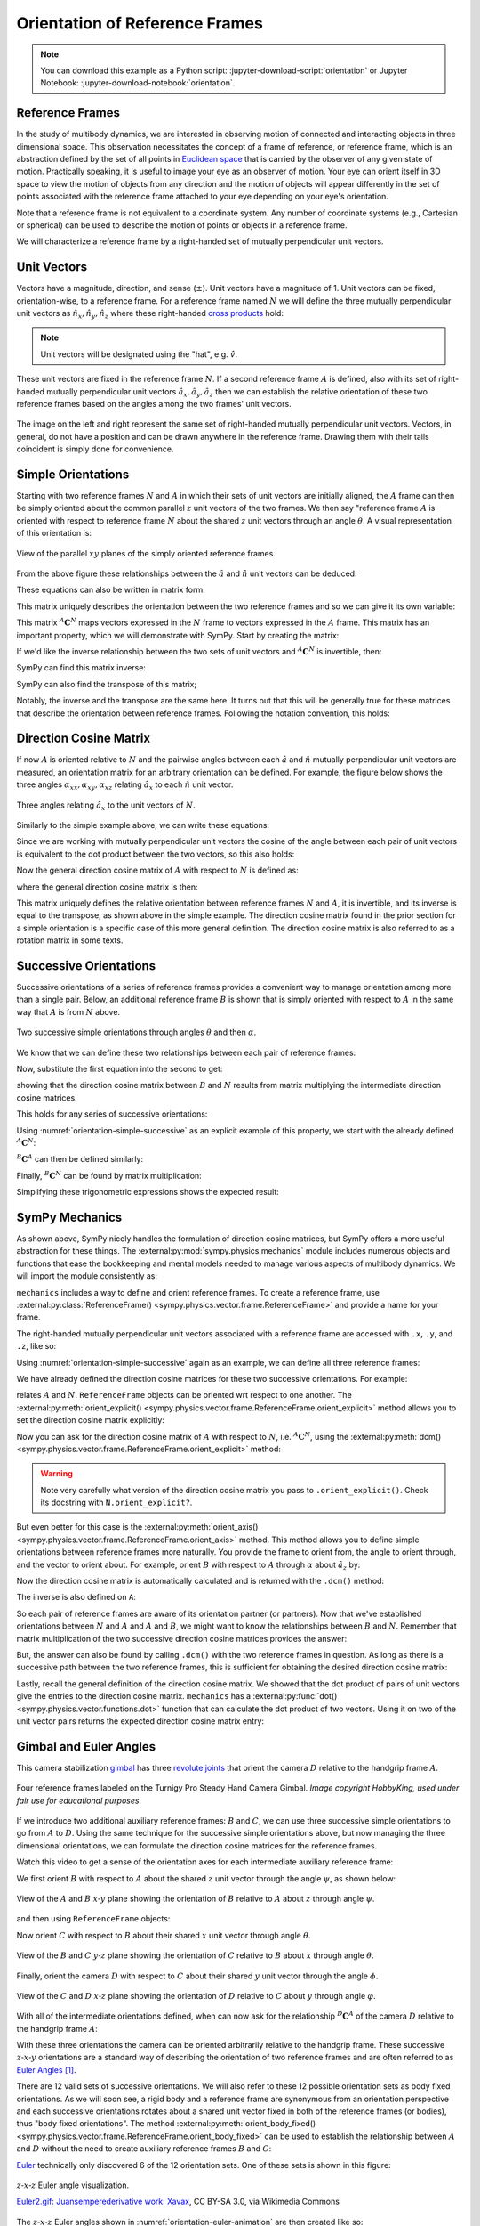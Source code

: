 ===============================
Orientation of Reference Frames
===============================

.. note::

   You can download this example as a Python script:
   :jupyter-download-script:`orientation` or Jupyter Notebook:
   :jupyter-download-notebook:`orientation`.

.. jupyter-execute::

   import sympy as sm
   sm.init_printing(use_latex='mathjax')

Reference Frames
================

In the study of multibody dynamics, we are interested in observing motion of
connected and interacting objects in three dimensional space. This observation
necessitates the concept of a frame of reference, or reference frame, which is
an abstraction defined by the set of all points in `Euclidean space`_ that is
carried by the observer of any given state of motion. Practically speaking, it
is useful to image your eye as an observer of motion. Your eye can orient
itself in 3D space to view the motion of objects from any direction and the
motion of objects will appear differently in the set of points associated with
the reference frame attached to your eye depending on your eye's orientation.

.. _Euclidean space: https://en.wikipedia.org/wiki/Euclidean_space

Note that a reference frame is not equivalent to a coordinate system.
Any number of coordinate systems (e.g., Cartesian or spherical) can be used to
describe the motion of points or objects in a reference frame.

We will characterize a reference frame by a right-handed set
of mutually perpendicular unit vectors.

Unit Vectors
============

Vectors have a magnitude, direction, and sense (:math:`\pm`). Unit vectors have
a magnitude of 1. Unit vectors can be fixed, orientation-wise, to a reference
frame. For a reference frame named :math:`N` we will define the three mutually
perpendicular unit vectors as :math:`\hat{n}_x, \hat{n}_y, \hat{n}_z` where
these right-handed `cross products`_ hold:

.. _cross products: https://en.wikipedia.org/wiki/Cross_product

.. math::
   :label: right-hand-rule

   \hat{n}_x \times \hat{n}_y & = \hat{n}_z \\
   \hat{n}_y \times \hat{n}_z & = \hat{n}_x \\
   \hat{n}_z \times \hat{n}_x & = \hat{n}_y

.. note::

   Unit vectors will be designated using the "hat", e.g. :math:`\hat{v}`.

These unit vectors are fixed in the reference frame :math:`N`. If a second
reference frame :math:`A` is defined, also with its set of right-handed
mutually perpendicular unit vectors :math:`\hat{a}_x, \hat{a}_y, \hat{a}_z`
then we can establish the relative orientation of these two reference frames
based on the angles among the two frames' unit vectors.

.. _orientation-vector-position:

.. figure:: figures/orientation-vector-position.svg
   :align: center

   The image on the left and right represent the same set of right-handed
   mutually perpendicular unit vectors. Vectors, in general, do not have a
   position and can be drawn anywhere in the reference frame. Drawing them with
   their tails coincident is simply done for convenience.

Simple Orientations
===================

Starting with two reference frames :math:`N` and :math:`A` in which their sets
of unit vectors are initially aligned, the :math:`A` frame can then be simply
oriented about the common parallel :math:`z` unit vectors of the two frames. We
then say "reference frame :math:`A` is oriented with respect to reference frame
:math:`N` about the shared :math:`z` unit vectors through an angle
:math:`\theta`. A visual representation of this orientation is:

.. _orientation-simple:

.. figure:: figures/orientation-simple.svg
   :align: center

   View of the parallel :math:`xy` planes of the simply oriented reference
   frames.

From the above figure these relationships between the :math:`\hat{a}` and
:math:`\hat{n}` unit vectors can be deduced:

.. math::
   :label: simple-orientation-unit-vector-relation

   \hat{a}_x & = \cos{\theta} \hat{n}_x + \sin{\theta} \hat{n}_y + 0 \hat{n}_z \\
   \hat{a}_y & = -\sin{\theta} \hat{n}_x + \cos{\theta} \hat{n}_y + 0 \hat{n}_z \\
   \hat{a}_z & = 0 \hat{n}_x + 0 \hat{n}_y + 1 \hat{n}_z

These equations can also be written in matrix form:

.. math::
   :label: simple-orientation-unit-vector-relation-matrix

   \begin{bmatrix}
     \hat{a}_x \\
     \hat{a}_y \\
     \hat{a}_z
   \end{bmatrix}
   =
   \begin{bmatrix}
     \cos{\theta} & \sin{\theta} & 0 \\
     -\sin{\theta} & \cos{\theta} & 0 \\
     0 &  0  & 1
   \end{bmatrix}
   \begin{bmatrix}
     \hat{n}_x \\
     \hat{n}_y \\
     \hat{n}_z
   \end{bmatrix}

This matrix uniquely describes the orientation between the two reference frames
and so we can give it its own variable:

.. math::
   :label: simple-orient-dcm

   \begin{bmatrix}
     \hat{a}_x \\
     \hat{a}_y \\
     \hat{a}_z
   \end{bmatrix}
   =
   {}^A\mathbf{C}^N
   \begin{bmatrix}
     \hat{n}_x \\
     \hat{n}_y \\
     \hat{n}_z
   \end{bmatrix}

This matrix :math:`{}^A\mathbf{C}^N` maps vectors expressed in the :math:`N`
frame to vectors expressed in the :math:`A` frame. This matrix has an important
property, which we will demonstrate with SymPy.  Start by creating the matrix:

.. jupyter-execute::

   theta = sm.symbols('theta')

   A_C_N = sm.Matrix([[sm.cos(theta), sm.sin(theta), 0],
                      [-sm.sin(theta), sm.cos(theta), 0],
                      [0, 0, 1]])
   A_C_N

If we'd like the inverse relationship between the two sets of unit vectors and
:math:`{}^A\mathbf{C}^N` is invertible, then:

.. math::
   :label: dcm-inverse

   \begin{bmatrix}
     \hat{n}_x \\
     \hat{n}_y \\
     \hat{n}_z
   \end{bmatrix}
   =
   \left({}^A\mathbf{C}^N\right)^{-1}
   \begin{bmatrix}
     \hat{a}_x \\
     \hat{a}_y \\
     \hat{a}_z
   \end{bmatrix}

SymPy can find this matrix inverse:

.. jupyter-execute::

   sm.trigsimp(A_C_N.inv())

SymPy can also find the transpose of this matrix;

.. jupyter-execute::

   A_C_N.transpose()

Notably, the inverse and the transpose are the same here. It turns out that
this will be generally true for these matrices that describe the orientation
between reference frames. Following the notation convention, this holds:

.. math::
   :label: dcm-inverse-transpose

   {}^N\mathbf{C}^A = \left({}^A\mathbf{C}^N\right)^{-1} = \left({}^A\mathbf{C}^N\right)^T


Direction Cosine Matrix
=======================

If now :math:`A` is oriented relative to :math:`N` and the pairwise angles
between each :math:`\hat{a}` and :math:`\hat{n}` mutually perpendicular unit
vectors are measured, an orientation matrix for an arbitrary orientation can be
defined.  For example, the figure below shows the three angles
:math:`\alpha_{xx},\alpha_{xy},\alpha_{xz}` relating :math:`\hat{a}_x` to each
:math:`\hat{n}` unit vector.

.. _orientation-three-angles:

.. figure:: figures/orientation-three-angles.svg
   :align: center

   Three angles relating :math:`\hat{a}_x` to the unit vectors of :math:`N`.

Similarly to the simple example above, we can write these equations:

.. math::
   :label: direction-cosine-unit-vectors

   \hat{a}_x & = \cos\alpha_{xx} \hat{n}_x +\cos\alpha_{xy} \hat{n}_y + \cos\alpha_{xz} \hat{n}_z \\
   \hat{a}_y & = \cos\alpha_{yx} \hat{n}_x +\cos\alpha_{yy} \hat{n}_y + \cos\alpha_{yz} \hat{n}_z \\
   \hat{a}_z & = \cos\alpha_{zx} \hat{n}_x +\cos\alpha_{zy} \hat{n}_y + \cos\alpha_{zz} \hat{n}_z

Since we are working with mutually perpendicular unit vectors the cosine of the
angle between each pair of unit vectors is equivalent to the dot product
between the two vectors, so this also holds:

.. math::
   :label:

   \hat{a}_x = (\hat{a}_x \cdot \hat{n}_x) \hat{n}_x + (\hat{a}_x \cdot \hat{n}_y) \hat{n}_y + (\hat{a}_x \cdot \hat{n}_z) \hat{n}_z \\
   \hat{a}_y = (\hat{a}_y \cdot \hat{n}_x) \hat{n}_x + (\hat{a}_y \cdot \hat{n}_y) \hat{n}_y + (\hat{a}_y \cdot \hat{n}_z) \hat{n}_z \\
   \hat{a}_x = (\hat{a}_z \cdot \hat{n}_x) \hat{n}_x + (\hat{a}_z \cdot \hat{n}_y) \hat{n}_y + (\hat{a}_z \cdot \hat{n}_z) \hat{n}_z \\

Now the general direction cosine matrix of :math:`A` with respect to :math:`N`
is defined as:

.. math::
   :label: dcm-dot-full-eq

   \begin{bmatrix}
     \hat{a}_x \\
     \hat{a}_y \\
     \hat{a}_z
   \end{bmatrix}
   =
   \begin{bmatrix}
     \hat{a}_x \cdot \hat{n}_x &\hat{a}_x \cdot \hat{n}_y & \hat{a}_x \cdot \hat{n}_z \\
     \hat{a}_y \cdot \hat{n}_x &\hat{a}_y \cdot \hat{n}_y & \hat{a}_y \cdot \hat{n}_z \\
     \hat{a}_z \cdot \hat{n}_x &\hat{a}_z \cdot \hat{n}_y & \hat{a}_z \cdot \hat{n}_z
   \end{bmatrix}
   \begin{bmatrix}
     \hat{n}_x \\
     \hat{n}_y \\
     \hat{n}_z
   \end{bmatrix}

where the general direction cosine matrix is then:

.. math::
   :label: dcm-dot-products

   {}^A\mathbf{C}^N
   =
   \begin{bmatrix}
     \hat{a}_x \cdot \hat{n}_x &\hat{a}_x \cdot \hat{n}_y & \hat{a}_x \cdot \hat{n}_z \\
     \hat{a}_y \cdot \hat{n}_x &\hat{a}_y \cdot \hat{n}_y & \hat{a}_y \cdot \hat{n}_z \\
     \hat{a}_z \cdot \hat{n}_x &\hat{a}_z \cdot \hat{n}_y & \hat{a}_z \cdot \hat{n}_z
   \end{bmatrix}

This matrix uniquely defines the relative orientation between reference frames
:math:`N` and :math:`A`, it is invertible, and its inverse is equal to the
transpose, as shown above in the simple example. The direction cosine matrix
found in the prior section for a simple orientation is a specific case of this
more general definition. The direction cosine matrix is also referred to as a
rotation matrix in some texts.


Successive Orientations
=======================

Successive orientations of a series of reference frames provides a convenient
way to manage orientation among more than a single pair. Below, an additional
reference frame :math:`B` is shown that is simply oriented with respect to
:math:`A` in the same way that :math:`A` is from :math:`N` above.

.. _orientation-simple-successive:

.. figure:: figures/orientation-simple-successive.svg
   :align: center

   Two successive simple orientations through angles :math:`\theta` and then
   :math:`\alpha`.

We know that we can define these two relationships between each pair of
reference frames:

.. math::
   :label: dcm-suc-01

   \begin{bmatrix}
     \hat{a}_x \\
     \hat{a}_y \\
     \hat{a}_z
   \end{bmatrix}
   =
   {}^A\mathbf{C}^N
   \begin{bmatrix}
     \hat{n}_x \\
     \hat{n}_y \\
     \hat{n}_z
   \end{bmatrix}

.. math::
   :label: dcm-suc-02

   \begin{bmatrix}
     \hat{b}_x \\
     \hat{b}_y \\
     \hat{b}_z
   \end{bmatrix}
   =
   {}^B\mathbf{C}^A
   \begin{bmatrix}
     \hat{a}_x \\
     \hat{a}_y \\
     \hat{a}_z
   \end{bmatrix}

Now, substitute the first equation into the second to get:

.. math::
   :label: dcm-multiply-eq

   \begin{bmatrix}
     \hat{b}_x \\
     \hat{b}_y \\
     \hat{b}_z
   \end{bmatrix}
   =
   {}^B\mathbf{C}^A
   {}^A\mathbf{C}^N
   \begin{bmatrix}
     \hat{n}_x \\
     \hat{n}_y \\
     \hat{n}_z
   \end{bmatrix}

showing that the direction cosine matrix between :math:`B` and :math:`N`
results from matrix multiplying the intermediate direction cosine matrices.

.. math::
   :label: dcm-simple-relationship

   {}^B\mathbf{C}^N
   =
   {}^B\mathbf{C}^A
   {}^A\mathbf{C}^N

This holds for any series of successive orientations:

.. math::
   :label: dcm-relation

   {}^Z\mathbf{C}^A
   =
   {}^Z\mathbf{C}^Y
   {}^Y\mathbf{C}^X
   \ldots
   {}^C\mathbf{C}^B
   {}^B\mathbf{C}^A

Using :numref:`orientation-simple-successive` as an explicit example of this
property, we start with the already defined :math:`{}^A\mathbf{C}^N`:

.. jupyter-execute::

   A_C_N

:math:`{}^B\mathbf{C}^A` can then be defined similarly:

.. jupyter-execute::

   alpha = sm.symbols('alpha')

   B_C_A = sm.Matrix([[sm.cos(alpha), sm.sin(alpha), 0],
                      [-sm.sin(alpha), sm.cos(alpha), 0],
                      [0, 0, 1]])

   B_C_A

Finally, :math:`{}^B\mathbf{C}^N` can be found by matrix multiplication:

.. jupyter-execute::

   B_C_N = B_C_A*A_C_N
   B_C_N

Simplifying these trigonometric expressions shows the expected result:

.. jupyter-execute::

   sm.trigsimp(B_C_N)

SymPy Mechanics
===============

As shown above, SymPy nicely handles the formulation of direction cosine
matrices, but SymPy offers a more useful abstraction for these things. The
:external:py:mod:`sympy.physics.mechanics` module includes numerous objects and
functions that ease the bookkeeping and mental models needed to manage various
aspects of multibody dynamics. We will import the module consistently as:

.. jupyter-execute::

   import sympy.physics.mechanics as me

.. container:: invisible

   .. jupyter-execute::

      class ReferenceFrame(me.ReferenceFrame):

          def __init__(self, *args, **kwargs):

              kwargs.pop('latexs', None)

              lab = args[0].lower()
              tex = r'\hat{{{}}}_{}'

              super(ReferenceFrame, self).__init__(*args,
                                                   latexs=(tex.format(lab, 'x'),
                                                           tex.format(lab, 'y'),
                                                           tex.format(lab, 'z')),
                                                   **kwargs)
      me.ReferenceFrame = ReferenceFrame

``mechanics`` includes a way to define and orient reference frames. To create a
reference frame, use :external:py:class:`ReferenceFrame()
<sympy.physics.vector.frame.ReferenceFrame>` and provide a name for your frame.

.. jupyter-execute::

   N = me.ReferenceFrame('N')

The right-handed mutually perpendicular unit vectors associated with a
reference frame are accessed with ``.x``, ``.y``, and ``.z``, like so:

.. jupyter-execute::

   N.x, N.y, N.z

Using :numref:`orientation-simple-successive` again as an example, we can
define all three reference frames:

.. jupyter-execute::

   A = me.ReferenceFrame('A')
   B = me.ReferenceFrame('B')

   N, A, B

We have already defined the direction cosine matrices for these two successive
orientations. For example:

.. jupyter-execute::

   A_C_N

relates :math:`A` and :math:`N`. ``ReferenceFrame`` objects can be oriented wrt
respect to one another. The :external:py:meth:`orient_explicit()
<sympy.physics.vector.frame.ReferenceFrame.orient_explicit>` method allows you
to set the direction cosine matrix explicitly:

.. jupyter-execute::

   N.orient_explicit(A, A_C_N)

Now you can ask for the direction cosine matrix of :math:`A` with respect to
:math:`N`, i.e. :math:`{}^A\mathbf{C}^N`, using the :external:py:meth:`dcm()
<sympy.physics.vector.frame.ReferenceFrame.orient_explicit>` method:

.. jupyter-execute::

   A.dcm(N)

.. warning::

   Note very carefully what version of the direction cosine matrix you pass to
   ``.orient_explicit()``. Check its docstring with ``N.orient_explicit?``.

But even better for this case is the :external:py:meth:`orient_axis()
<sympy.physics.vector.frame.ReferenceFrame.orient_axis>` method. This method
allows you to define simple orientations between reference frames more naturally.
You provide the frame to orient from, the angle to orient through, and the vector to
orient about.  For example, orient :math:`B` with respect to :math:`A` through
:math:`\alpha` about :math:`\hat{a}_z` by:

.. jupyter-execute::

   B.orient_axis(A, alpha, A.z)

Now the direction cosine matrix is automatically calculated and is returned
with the ``.dcm()`` method:

.. jupyter-execute::

   B.dcm(A)

The inverse is also defined on ``A``:

.. jupyter-execute::

   A.dcm(B)

So each pair of reference frames are aware of its orientation partner (or
partners). Now that we've established orientations between :math:`N` and
:math:`A` and :math:`A` and :math:`B`, we might want to know the relationships
between :math:`B` and :math:`N`. Remember that matrix multiplication of the two
successive direction cosine matrices provides the answer:

.. jupyter-execute::

   sm.trigsimp(B.dcm(A)*A.dcm(N))

But, the answer can also be found by calling ``.dcm()`` with the two reference
frames in question. As long as there is a successive path between the two
reference frames, this is sufficient for obtaining the desired direction cosine
matrix:

.. jupyter-execute::

   sm.trigsimp(B.dcm(N))

Lastly, recall the general definition of the direction cosine matrix. We showed
that the dot product of pairs of unit vectors give the entries to the direction
cosine matrix. ``mechanics`` has a :external:py:func:`dot()
<sympy.physics.vector.functions.dot>` function that can calculate the dot
product of two vectors. Using it on two of the unit vector pairs returns the
expected direction cosine matrix entry:

.. jupyter-execute::

   sm.trigsimp(me.dot(B.x, N.x))

Gimbal and Euler Angles
=======================

This camera stabilization gimbal_ has three `revolute joints`_ that orient the
camera :math:`D` relative to the handgrip frame :math:`A`.

.. figure:: https://objects-us-east-1.dream.io/mechmotum/orientation-camera-gimbal.png
   :align: center

   Four reference frames labeled on the Turnigy Pro Steady Hand Camera Gimbal.
   *Image copyright HobbyKing, used under fair use for educational purposes.*

If we introduce two additional auxiliary reference frames: :math:`B` and
:math:`C`, we can use three successive simple orientations to go from :math:`A` to
:math:`D`. Using the same technique for the successive simple orientations above,
but now managing the three dimensional orientations, we can formulate the
direction cosine matrices for the reference frames.

.. _gimbal: https://en.wikipedia.org/wiki/Gimbal
.. _revolute joints: https://en.wikipedia.org/wiki/Revolute_joint

Watch this video to get a sense of the orientation axes for each intermediate
auxiliary reference frame:

.. raw:: html

   <center>
      <iframe
        width="560"
        height="315"
        src="https://www.youtube.com/embed/xQMBIXqWcjI?start=177"
        title="YouTube video player"
        frameborder="0"
        allow="accelerometer; autoplay; clipboard-write; encrypted-media; gyroscope; picture-in-picture"
        allowfullscreen>
      </iframe>
   </center>

We first orient :math:`B` with respect to :math:`A` about the shared :math:`z`
unit vector through the angle :math:`\psi`, as shown below:

.. _orientation-gimbal-psi:

.. figure:: figures/orientation-gimbal-psi.svg
   :width: 200px
   :align: center

   View of the :math:`A` and :math:`B` :math:`x\textrm{-}y` plane showing the
   orientation of :math:`B` relative to :math:`A` about :math:`z` through angle
   :math:`\psi`.

and then using ``ReferenceFrame`` objects:

.. jupyter-execute::

   psi = sm.symbols('psi')

   A = me.ReferenceFrame('A')
   B = me.ReferenceFrame('B')

   B.orient_axis(A, psi, A.z)

   B.dcm(A)

Now orient :math:`C` with respect to :math:`B` about their shared :math:`x`
unit vector through angle :math:`\theta`.

.. _orientation-gimbal-theta:

.. figure:: figures/orientation-gimbal-theta.svg
   :width: 200px
   :align: center

   View of the :math:`B` and :math:`C` :math:`y\textrm{-}z` plane showing the
   orientation of :math:`C` relative to :math:`B` about :math:`x` through angle
   :math:`\theta`.

.. jupyter-execute::

   theta = sm.symbols('theta')

   C = me.ReferenceFrame('C')

   C.orient_axis(B, theta, B.x)

   C.dcm(B)

Finally, orient the camera :math:`D` with respect to :math:`C` about their
shared :math:`y` unit vector through the angle :math:`\phi`.

.. figure:: figures/orientation-gimbal-phi.svg
   :width: 200px
   :align: center

   View of the :math:`C` and :math:`D` :math:`x\textrm{-}z` plane showing the
   orientation of :math:`D` relative to :math:`C` about :math:`y` through angle
   :math:`\varphi`.

.. jupyter-execute::

   phi = sm.symbols('varphi')

   D = me.ReferenceFrame('D')

   D.orient_axis(C, phi, C.y)

   D.dcm(C)

With all of the intermediate orientations defined, when can now ask for the
relationship :math:`{}^D\mathbf{C}^A` of the camera :math:`D` relative to the
handgrip frame :math:`A`:

.. jupyter-execute::

   D.dcm(A)

With these three orientations the camera can be oriented arbitrarily relative
to the handgrip frame. These successive :math:`z\textrm{-}x\textrm{-}y`
orientations are a standard way of describing the orientation of two reference
frames and are often referred to as `Euler Angles`_ [#]_.

.. _Euler Angles: https://en.wikipedia.org/wiki/Euler_angles

There are 12 valid sets of successive orientations. We will also refer to these 12
possible orientation sets as body fixed orientations. As we will soon see, a rigid
body and a reference frame are synonymous from an orientation perspective and
each successive orientations rotates about a shared unit vector fixed in both of
the reference frames (or bodies), thus "body fixed orientations". The method
:external:py:meth:`orient_body_fixed()
<sympy.physics.vector.frame.ReferenceFrame.orient_body_fixed>` can be used to
establish the relationship between :math:`A` and :math:`D` without the need to
create auxiliary reference frames :math:`B` and :math:`C`:

.. jupyter-execute::

   A = me.ReferenceFrame('A')
   D = me.ReferenceFrame('D')

   D.orient_body_fixed(A, (psi, theta, phi), 'zxy')

   D.dcm(A)

Euler_ technically only discovered 6 of the 12 orientation sets. One of these sets
is shown in this figure:

.. _orientation-euler-animation:

.. figure:: https://upload.wikimedia.org/wikipedia/commons/8/85/Euler2a.gif
   :align: center

   :math:`z\textrm{-}x\textrm{-}z` Euler angle visualization.

   `Euler2.gif: Juansemperederivative work: Xavax
   <https://commons.wikimedia.org/wiki/File:Euler2a.gif>`_, CC BY-SA 3.0, via
   Wikimedia Commons

.. _Euler: https://en.wikipedia.org/wiki/Leonhard_Euler

The :math:`z\textrm{-}x\textrm{-}z` Euler angles shown in
:numref:`orientation-euler-animation` are then created like so:

.. jupyter-execute::

   A = me.ReferenceFrame('A')
   D = me.ReferenceFrame('D')

   D.orient_body_fixed(A, (psi, theta, phi), 'zxz')

   D.dcm(A)

.. rubric:: Footnotes

.. [#] Technically, this set of angles for the gimbal are one of the 6 Tait-Bryan angles,
   but "Euler Angles" is used as a general term to describe both Tait-Bryan angles
   and "proper Euler angles".
